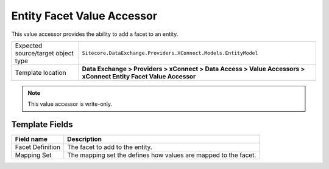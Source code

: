 Entity Facet Value Accessor
===================================================
This value accessor provides the ability to add a facet
to an entity.

.. |object-type-label| replace:: Expected source/target object type
.. |object-type| replace:: ``Sitecore.DataExchange.Providers.XConnect.Models.EntityModel``
.. |template-location| replace:: **Data Exchange > Providers > xConnect > Data Access > Value Accessors > xConnect Entity Facet Value Accessor**

+---------------------------+---------------------------------------------------------------------+
| |object-type-label|       | |object-type|                                                       |
+---------------------------+---------------------------------------------------------------------+
| Template location         | |template-location|                                                 |
+---------------------------+---------------------------------------------------------------------+

.. note::

    This value accessor is write-only.

Template Fields
---------------------------------------------------

.. |facet-def| replace:: The facet to add to the entity.
.. |mapping-set| replace:: The mapping set the defines how values are mapped to the facet.

+---------------------------+---------------------------------------------------------------------+
| Field name                | Description                                                         |
+===========================+=====================================================================+
| Facet Definition          | |facet-def|                                                         |
+---------------------------+---------------------------------------------------------------------+
| Mapping Set               | |mapping-set|                                                       |
+---------------------------+---------------------------------------------------------------------+
